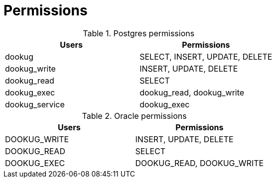 // Copyright (c) 2025 i-Cell Mobilsoft Zrt.
//
// Licensed under the Apache License, Version 2.0 (the "License"); you
// may not use this file except in compliance with the License. You
// may obtain a copy of the License at
//
//   http://www.apache.org/licenses/LICENSE-2.0
//
// Unless required by applicable law or agreed to in writing, software
// distributed under the License is distributed on an "AS IS" BASIS,
// WITHOUT WARRANTIES OR CONDITIONS OF ANY KIND, either express or
// implied. See the License for the specific language governing
// permissions and limitations under the License.
//
// SPDX-License-Identifier: Apache-2.0

= Permissions

.Postgres permissions

|===
| Users | Permissions

| dookug | SELECT, INSERT, UPDATE, DELETE

| dookug_write | INSERT, UPDATE, DELETE

| dookug_read | SELECT

| dookug_exec | dookug_read, dookug_write

| dookug_service | dookug_exec

|===

.Oracle permissions

|===
| Users | Permissions

| DOOKUG_WRITE | INSERT, UPDATE, DELETE

| DOOKUG_READ | SELECT

| DOOKUG_EXEC | DOOKUG_READ, DOOKUG_WRITE

|===